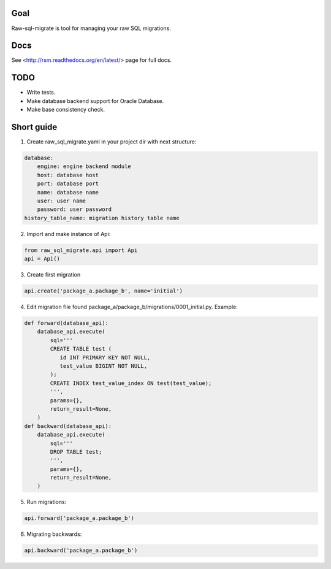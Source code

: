.. image:: https://travis-ci.org/ts-taiye/raw-sql-migrate.svg?branch=master
    :target: https://travis-ci.org/ts-taiye/raw-sql-migrate

.. image:: https://coveralls.io/repos/ts-taiye/raw-sql-migrate/badge.svg?branch=master
  :target: https://coveralls.io/r/ts-taiye/raw-sql-migrate?branch=master



Goal
====
Raw-sql-migrate is tool for managing your raw SQL migrations.


Docs
====
See <http://rsm.readthedocs.org/en/latest/> page for full docs.


TODO
====
- Write tests.
- Make database backend support for Oracle Database.
- Make base consistency check.


Short guide
===========
1. Create raw_sql_migrate.yaml in your project dir with next structure:

.. code-block:: yaml

    database:
        engine: engine backend module
        host: database host
        port: database port
        name: database name
        user: user name
        password: user password
    history_table_name: migration history table name
    

2. Import and make instance of Api:

.. code-block:: python

    from raw_sql_migrate.api import Api
    api = Api()

3. Create first migration

.. code-block:: python

    api.create('package_a.package_b', name='initial')

4. Edit migration file found package_a/package_b/migrations/0001_initial.py. Example:

.. code-block:: python

    def forward(database_api):
        database_api.execute(
            sql='''
            CREATE TABLE test (
               id INT PRIMARY KEY NOT NULL,
               test_value BIGINT NOT NULL,
            );
            CREATE INDEX test_value_index ON test(test_value);
            ''',
            params={},
            return_result=None,
        )
    def backward(database_api):
        database_api.execute(
            sql='''
            DROP TABLE test;
            ''',
            params={},
            return_result=None,
        )

5. Run migrations:

.. code-block:: python

    api.forward('package_a.package_b')

6. Migrating backwards:

.. code-block:: python

    api.backward('package_a.package_b')

